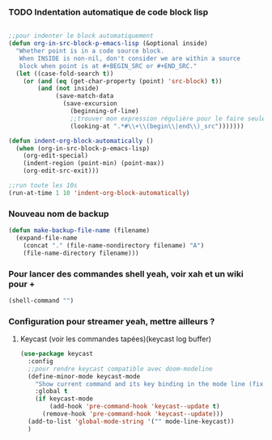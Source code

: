 #+TODO: ACTIVE | DISABLED

*** TODO Indentation automatique de code block lisp


#+begin_src emacs-lisp :tangle no

  ;;pour indenter le block automatiquement
  (defun org-in-src-block-p-emacs-lisp (&optional inside)
    "Whether point is in a code source block.
     When INSIDE is non-nil, don't consider we are within a source
     block when point is at #+BEGIN_SRC or #+END_SRC."
    (let ((case-fold-search t))
      (or (and (eq (get-char-property (point) 'src-block) t))
          (and (not inside)
               (save-match-data
                 (save-excursion
                   (beginning-of-line)
                   ;;trouver mon expression régulière pour le faire seulement dans emacs-lisp
                   (looking-at ".*#\\+\\(begin\\|end\\)_src")))))))

  (defun indent-org-block-automatically ()
    (when (org-in-src-block-p-emacs-lisp)
      (org-edit-special)
      (indent-region (point-min) (point-max))
      (org-edit-src-exit)))

  ;;run toute les 10s
  (run-at-time 1 10 'indent-org-block-automatically)

#+end_src



*** Nouveau nom de backup

#+begin_src emacs-lisp :tangle no
(defun make-backup-file-name (filename)
  (expand-file-name
    (concat "." (file-name-nondirectory filename) "A")
    (file-name-directory filename)))
#+end_src




*** Pour lancer des commandes shell yeah, voir xah et un wiki pour +


#+begin_src emacs-lisp :tangle no
(shell-command "")

#+end_src


*** Configuration pour streamer yeah, mettre ailleurs ?
**** Keycast (voir les commandes tapées)(keycast log buffer)
#+begin_src emacs-lisp
  (use-package keycast
    :config
    ;;pour rendre keycast compatible avec doom-modeline
    (define-minor-mode keycast-mode
      "Show current command and its key binding in the mode line (fix for use with doom-mode-line)."
      :global t
      (if keycast-mode
          (add-hook 'pre-command-hook 'keycast--update t)
        (remove-hook 'pre-command-hook 'keycast--update)))
    (add-to-list 'global-mode-string '("" mode-line-keycast))
    )

 
#+end_src




